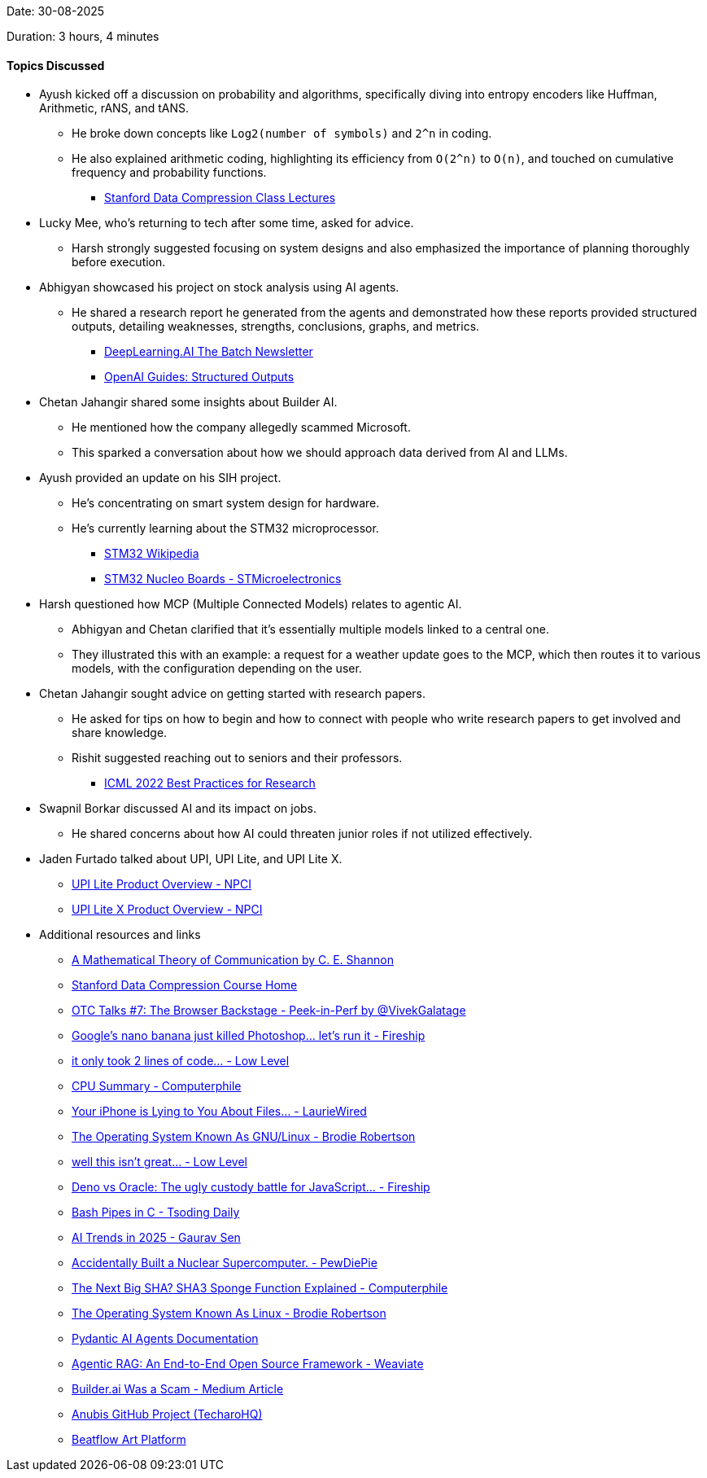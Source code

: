 Date: 30-08-2025

Duration: 3 hours, 4 minutes

==== Topics Discussed

* Ayush kicked off a discussion on probability and algorithms, specifically diving into entropy encoders like Huffman, Arithmetic, rANS, and tANS.
    ** He broke down concepts like `Log2(number of symbols)` and `2^n` in coding.
    ** He also explained arithmetic coding, highlighting its efficiency from `O(2^n)` to `O(n)`, and touched on cumulative frequency and probability functions.
        *** link:https://stanforddatacompressionclass.github.io/Fall22/lectures[Stanford Data Compression Class Lectures^]
* Lucky Mee, who's returning to tech after some time, asked for advice.
    ** Harsh strongly suggested focusing on system designs and also emphasized the importance of planning thoroughly before execution.
* Abhigyan showcased his project on stock analysis using AI agents.
    ** He shared a research report he generated from the agents and demonstrated how these reports provided structured outputs, detailing weaknesses, strengths, conclusions, graphs, and metrics.
        *** link:https://www.deeplearning.ai/the-batch[DeepLearning.AI The Batch Newsletter^]
        *** link:https://platform.openai.com/docs/guides/structured-outputs[OpenAI Guides: Structured Outputs^]
* Chetan Jahangir shared some insights about Builder AI.
    ** He mentioned how the company allegedly scammed Microsoft.
    ** This sparked a conversation about how we should approach data derived from AI and LLMs.
* Ayush provided an update on his SIH project.
    ** He's concentrating on smart system design for hardware.
    ** He's currently learning about the STM32 microprocessor.
        *** link:https://en.wikipedia.org/wiki/STM32[STM32 Wikipedia^]
        *** link:https://www.st.com/en/evaluation-tools/stm32-nucleo-boards.html[STM32 Nucleo Boards - STMicroelectronics^]
* Harsh questioned how MCP (Multiple Connected Models) relates to agentic AI.
    ** Abhigyan and Chetan clarified that it's essentially multiple models linked to a central one.
    ** They illustrated this with an example: a request for a weather update goes to the MCP, which then routes it to various models, with the configuration depending on the user.
* Chetan Jahangir sought advice on getting started with research papers.
    ** He asked for tips on how to begin and how to connect with people who write research papers to get involved and share knowledge.
    ** Rishit suggested reaching out to seniors and their professors.
        *** link:https://icml.cc/Conferences/2022/BestPractices[ICML 2022 Best Practices for Research^]
* Swapnil Borkar discussed AI and its impact on jobs.
    ** He shared concerns about how AI could threaten junior roles if not utilized effectively.
* Jaden Furtado talked about UPI, UPI Lite, and UPI Lite X.
    ** link:https://www.npci.org.in/what-we-do/upi-lite/product-overview[UPI Lite Product Overview - NPCI^]
    ** link:https://www.npci.org.in/what-we-do/upi-lite/upi-lite-x/product-overview[UPI Lite X Product Overview - NPCI^]
* Additional resources and links
	** link:https://people.math.harvard.edu/~ctm/home/text/others/shannon/entropy/entropy.pdf[A Mathematical Theory of Communication by C. E. Shannon^]
    ** link:https://stanforddatacompressionclass.github.io/Fall22[Stanford Data Compression Course Home^]
    ** link:https://youtu.be/BiuknvAYDPs[OTC Talks #7: The Browser Backstage - Peek-in-Perf by @VivekGalatage^]
    ** link:https://youtu.be/8_GgeASwHwQ[Google’s nano banana just killed Photoshop... let’s run it - Fireship^]
    ** link:https://youtu.be/QgVR1dxy6zk[it only took 2 lines of code... - Low Level^]
    ** link:https://youtu.be/fpkCNu_dzcM[CPU Summary - Computerphile^]
    ** link:https://youtu.be/tnPAhVxsPHE[Your iPhone is Lying to You About Files... - LaurieWired^]
    ** link:https://youtu.be/D4hNLgJmshg[The Operating System Known As GNU/Linux - Brodie Robertson^]
    ** link:https://youtu.be/O9QD9an-0jU[well this isn't great... - Low Level^]
    ** link:https://youtu.be/pOF11EDprxc[Deno vs Oracle: The ugly custody battle for JavaScript… - Fireship^]
    ** link:https://youtu.be/rcBVqcoQkuA([Bash Pipes in C - Tsoding Daily^]
    ** link:https://youtu.be/_bbuRFT2l-Q[AI Trends in 2025 - Gaurav Sen^]
    ** link:https://youtu.be/2JzOe1Hs26Q[Accidentally Built a Nuclear Supercomputer. - PewDiePie^]
    ** link:https://youtu.be/fzlflyw7X2I[The Next Big SHA? SHA3 Sponge Function Explained - Computerphile^]
    ** link:https://youtu.be/55MwAlcpvK4[The Operating System Known As Linux - Brodie Robertson^]
    ** link:https://ai.pydantic.dev/agents[Pydantic AI Agents Documentation^]
    ** link:https://youtu.be/PhCrlpUwEhU[Agentic RAG: An End-to-End Open Source Framework - Weaviate^]
    ** link:https://medium.com/@thomas_78526/builder-ai-was-a-scam-d1f8fdd16c3f[Builder.ai Was a Scam - Medium Article^]
    ** link:https://github.com/TecharoHQ/anubis[Anubis GitHub Project (TecharoHQ)^]
    ** link:https://www.beatflow.art[Beatflow Art Platform^]
